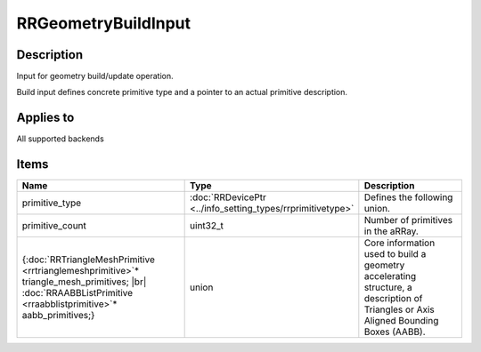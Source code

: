 RRGeometryBuildInput
====================

.. |br| raw:: html

   <br />

.. _rrgeometrybuildinput:

Description
+++++++++++

Input for geometry build/update operation.

Build input defines concrete primitive type and a pointer to an actual primitive description.

Applies to
++++++++++

All supported backends

Items
+++++

.. cssclass:: full-width

.. list-table:: 
    :widths: 45 20 35
    :header-rows: 1
   
    *
        - Name
        - Type
        - Description

    *
        - primitive_type
        - :doc:`RRDevicePtr <../info_setting_types/rrprimitivetype>`
        - Defines the following union.
    *
        - primitive_count
        - uint32_t
        - Number of primitives in the aRRay.
		
    *
        - {:doc:`RRTriangleMeshPrimitive <rrtrianglemeshprimitive>`\* triangle_mesh_primitives; |br| :doc:`RRAABBListPrimitive <rraabblistprimitive>`\* aabb_primitives;}
        - union
        - Core information used to build a geometry accelerating structure, a description of Triangles or Axis Aligned Bounding Boxes (AABB).
   
